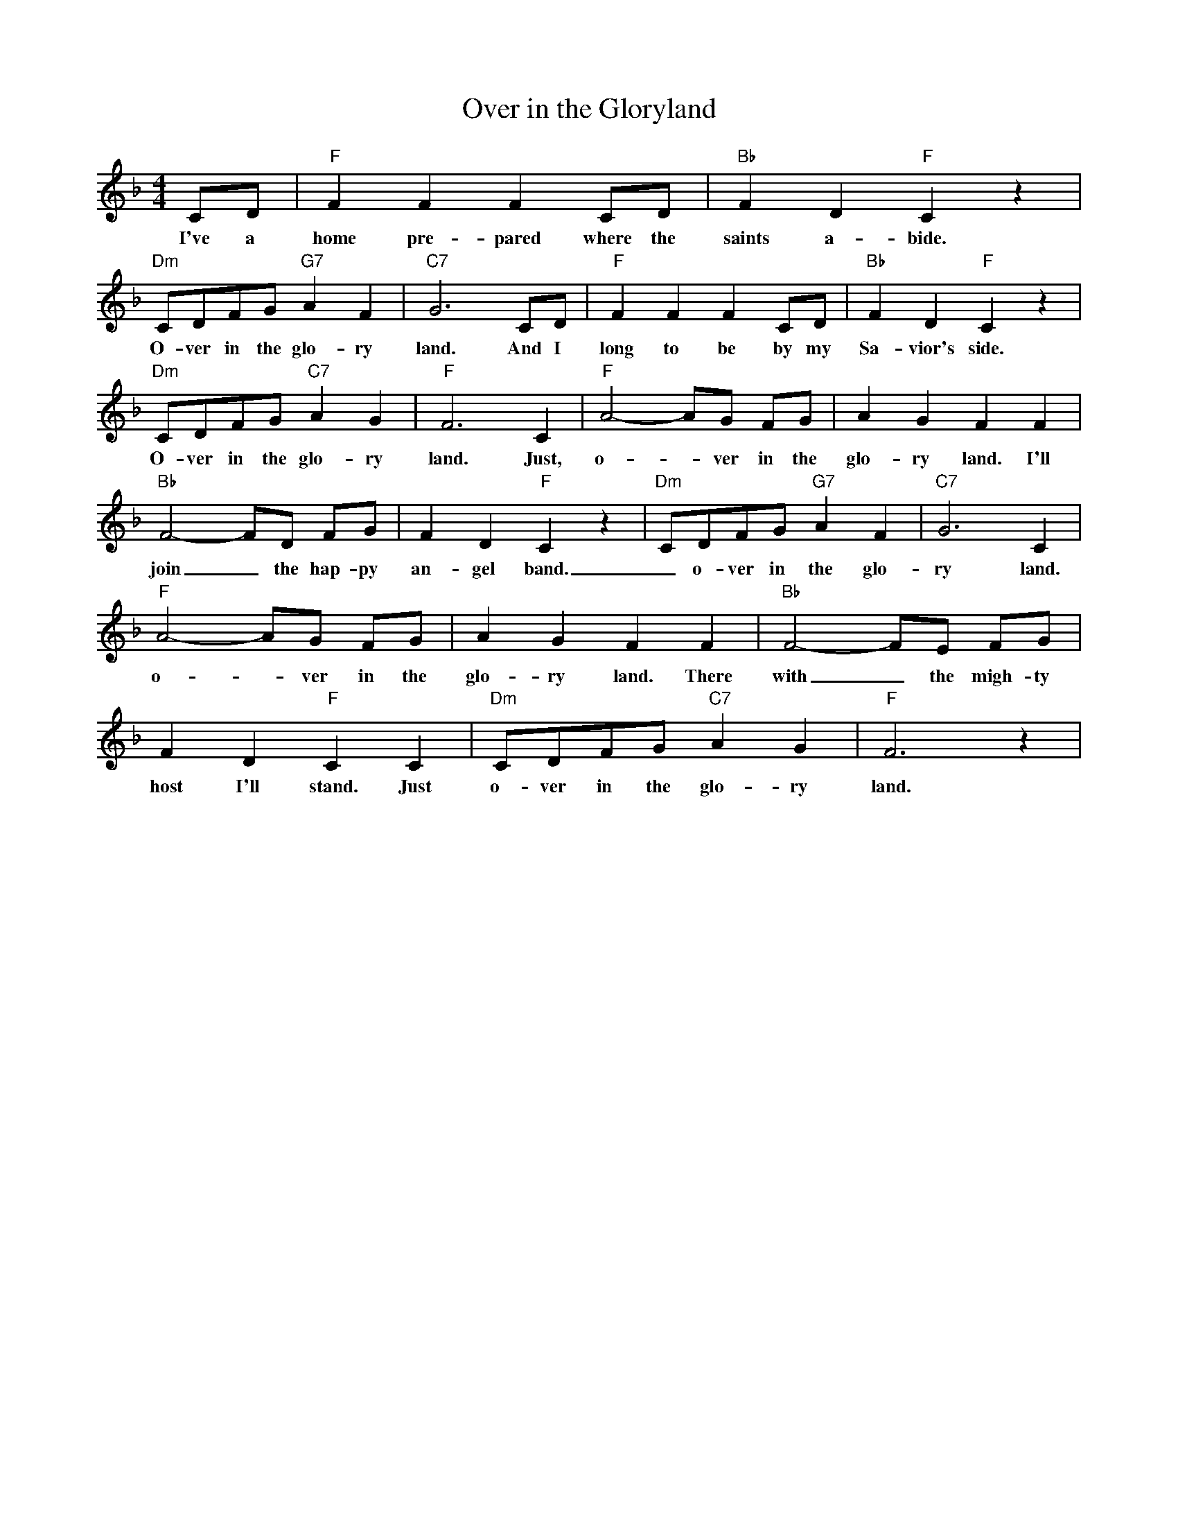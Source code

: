 X:1
T:Over in the Gloryland
M:4/4
L:1/8
R:Traditional
K:Fmaj
CD | "F" F2 F2 F2 CD | "Bb" F2 D2 "F" C2 z2 |
w:I've a home pre-pared where the saints a-bide.
"Dm" CDFG "G7" A2 F2 | "C7" G6 CD | "F" F2 F2 F2 CD | "Bb" F2 D2 "F" C2 z2 |
w:O-ver in the glo-ry land. And I long to be by my Sa-vior's side.
"Dm" CDFG "C7" A2 G2 | "F" F6 C2 | "F" A4-AG FG | A2 G2 F2 F2 |
w:O-ver in the glo-ry land. Just, o- _ ver in the glo-ry land. I'll
"Bb" F4-FD FG | F2 D2 "F" C2 z2 | "Dm" CDFG "G7" A2 F2 | "C7" G6 C2 |
w:join_ the hap-py  an-gel band. _ o-ver in the glo-ry land. Just
"F" A4-AG FG | A2 G2 F2 F2 | "Bb" F4-FE FG |
w:o- _ ver in the  glo-ry land. There with_ the migh-ty
F2 D2 "F" C2 C2 | "Dm" CDFG "C7" A2 G2 | "F" F6 z2 |
w:host I'll stand. Just  o-ver in the glo-ry land. Just

